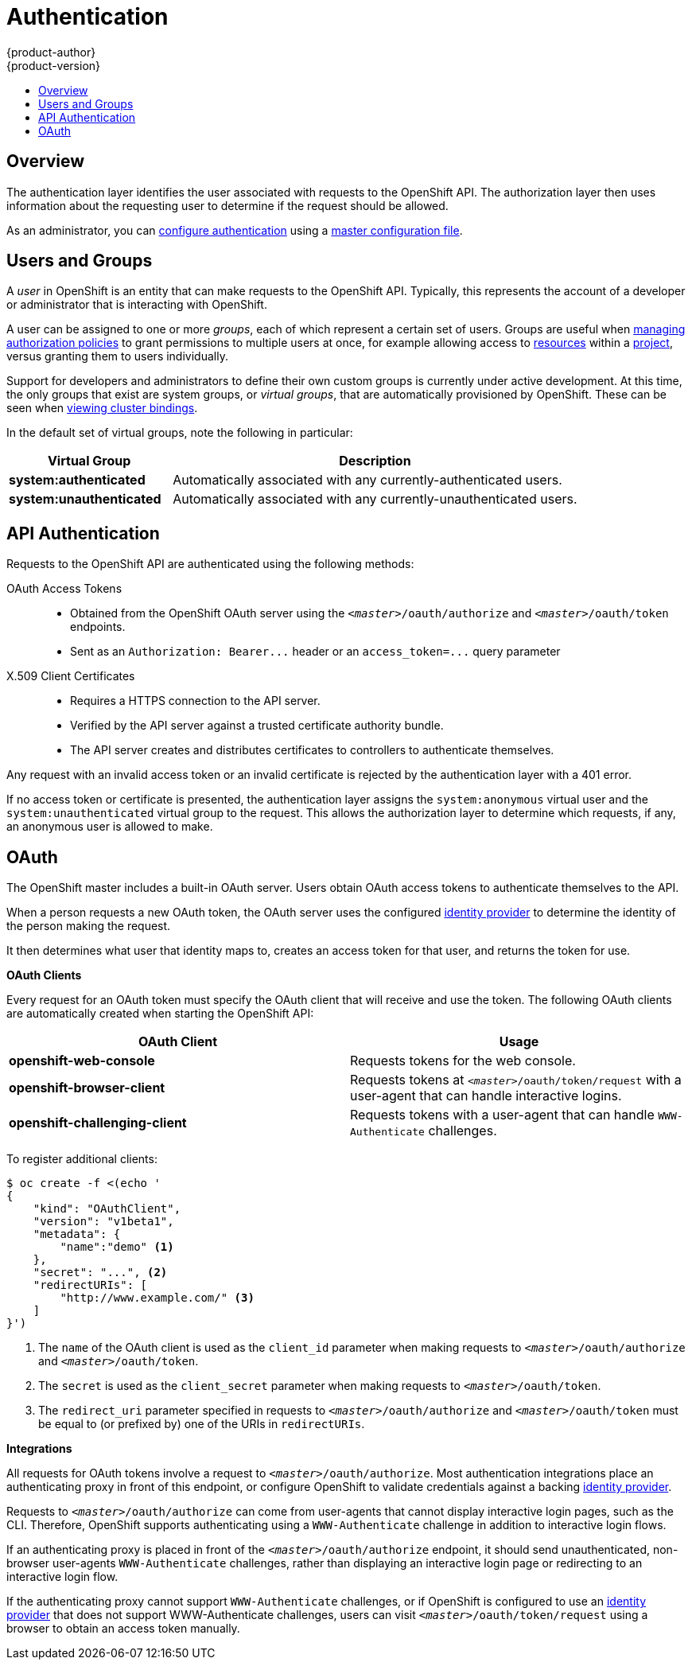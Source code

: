 = Authentication
{product-author}
{product-version}
:data-uri:
:icons:
:experimental:
:toc: macro
:toc-title:

toc::[]

== Overview
The authentication layer identifies the user associated with requests to the
OpenShift API. The authorization layer then uses information about the
requesting user to determine if the request should be allowed.

As an administrator, you can
link:../../admin_guide/configuring_authentication.html[configure authentication]
using a link:../../admin_guide/master_node_configuration.html[master
configuration file].

== Users and Groups

A _user_ in OpenShift is an entity that can make requests to the OpenShift API.
Typically, this represents the account of a developer or administrator that is
interacting with OpenShift.

A user can be assigned to one or more _groups_, each of which represent a
certain set of users. Groups are useful when
link:../../admin_guide/manage_authorization_policy.html[managing authorization
policies] to grant permissions to multiple users at once, for example allowing
access to link:../core_objects/overview.html[resources] within a
link:../../dev_guide/projects.html[project], versus granting them to users
individually.

Support for developers and administrators to define their own custom groups is
currently under active development. At this time, the only groups that exist are
system groups, or _virtual groups_, that are automatically provisioned by
OpenShift. These can be seen when
link:../../admin_guide/manage_authorization_policy.html#viewing-cluster-bindings[viewing
cluster bindings].

In the default set of virtual groups, note the following in
particular:

[cols="2,5",options="header"]
|===

|Virtual Group |Description

|*system:authenticated* |Automatically associated with any currently-authenticated users.
|*system:unauthenticated* |Automatically associated with any currently-unauthenticated users.

|===

== API Authentication
Requests to the OpenShift API are authenticated using the following methods:

OAuth Access Tokens::
- Obtained from the OpenShift OAuth server using the `_<master>_/oauth/authorize` and `_<master>_/oauth/token` endpoints.
- Sent as an `Authorization: Bearer+++...+++` header or an `access_token=+++...+++` query parameter

X.509 Client Certificates::
* Requires a HTTPS connection to the API server.
* Verified by the API server against a trusted certificate authority bundle.
* The API server creates and distributes certificates to controllers to authenticate themselves.

Any request with an invalid access token or an invalid certificate is rejected
by the authentication layer with a 401 error.

If no access token or certificate is presented, the authentication layer assigns
the `system:anonymous` virtual user and the `system:unauthenticated` virtual
group to the request. This allows the authorization layer to determine which
requests, if any, an anonymous user is allowed to make.

== OAuth
The OpenShift master includes a built-in OAuth server. Users obtain OAuth
access tokens to authenticate themselves to the API.

When a person requests a new OAuth token, the OAuth server uses the configured
link:../../admin_guide/configuring_authentication.html[identity
provider] to determine the identity of the person making the request.

It then determines what user that identity maps to, creates an access token for
that user, and returns the token for use.

*OAuth Clients* [[oauth-clients]]

Every request for an OAuth token must specify the OAuth client that will
receive and use the token. The following OAuth clients are automatically created
when starting the OpenShift API:

[options="header"]
|===

|OAuth Client |Usage

|*openshift-web-console*
|Requests tokens for the web console.

|*openshift-browser-client*
|Requests tokens at `_<master>_/oauth/token/request` with a user-agent that can handle interactive logins.

|*openshift-challenging-client*
|Requests tokens with a user-agent that can handle `WWW-Authenticate` challenges.

|===

To register additional clients:

====

----
$ oc create -f <(echo '
{
    "kind": "OAuthClient",
    "version": "v1beta1",
    "metadata": {
        "name":"demo" <1>
    },
    "secret": "...", <2>
    "redirectURIs": [
        "http://www.example.com/" <3>
    ]
}')
----
<1> The `name` of the OAuth client is used as the `client_id` parameter when making requests to `_<master>_/oauth/authorize` and `_<master>_/oauth/token`.
<2> The `secret` is used as the `client_secret` parameter when making requests to `_<master>_/oauth/token`.
<3> The `redirect_uri` parameter specified in requests to `_<master>_/oauth/authorize` and `_<master>_/oauth/token` must be equal to (or prefixed by) one of the URIs in `redirectURIs`.
====

*Integrations* [[integrations]]

All requests for OAuth tokens involve a request to `_<master>_/oauth/authorize`.
Most authentication integrations place an authenticating proxy in front of this
endpoint, or configure OpenShift to validate credentials against a backing
link:../../admin_guide/configuring_authentication.html[identity provider].

Requests to `_<master>_/oauth/authorize` can come from user-agents that cannot
display interactive login pages, such as the CLI. Therefore, OpenShift supports
authenticating using a `WWW-Authenticate` challenge in addition to interactive
login flows.

If an authenticating proxy is placed in front of the
`_<master>_/oauth/authorize` endpoint, it should send unauthenticated,
non-browser user-agents `WWW-Authenticate` challenges, rather than displaying an
interactive login page or redirecting to an interactive login flow.

If the authenticating proxy cannot support `WWW-Authenticate` challenges, or if
OpenShift is configured to use an
link:../../admin_guide/configuring_authentication.html[identity provider] that
does not support WWW-Authenticate challenges, users can visit
`_<master>_/oauth/token/request` using a browser to obtain an access token
manually.
